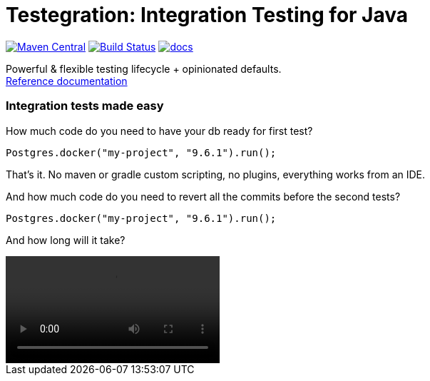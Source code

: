ifdef::env-github,env-browser[:outfilesuffix: .adoc]
:lib: Testegration
:package: net.piotrturski.testegration
:version: 0.0.2-beta

#  {lib}: Integration Testing for Java

image:https://maven-badges.herokuapp.com/maven-central/{package}/core/badge.svg[Maven Central,
link=https://maven-badges.herokuapp.com/maven-central/{package}/core]
image:https://travis-ci.org/piotrturski/testegration.svg?branch=master["Build Status",
link="https://travis-ci.org/piotrturski/testegration"]
image:https://img.shields.io/badge/docs-work_in_progress-orange.svg[docs,
link=docs/manual.adoc]


Powerful & flexible testing lifecycle + opinionated defaults. +
<<docs/manual#,Reference documentation>>

### Integration tests made easy

How much code do you need to have your db ready for first test?

----
Postgres.docker("my-project", "9.6.1").run();
----

That's it. No maven or gradle custom scripting, no plugins, everything works from an IDE.

And how much code do you need to revert all the commits before the second tests?
----
Postgres.docker("my-project", "9.6.1").run();
----

And how long will it take?


video::idea1.mp4[options="nocontrols,autoplay"]